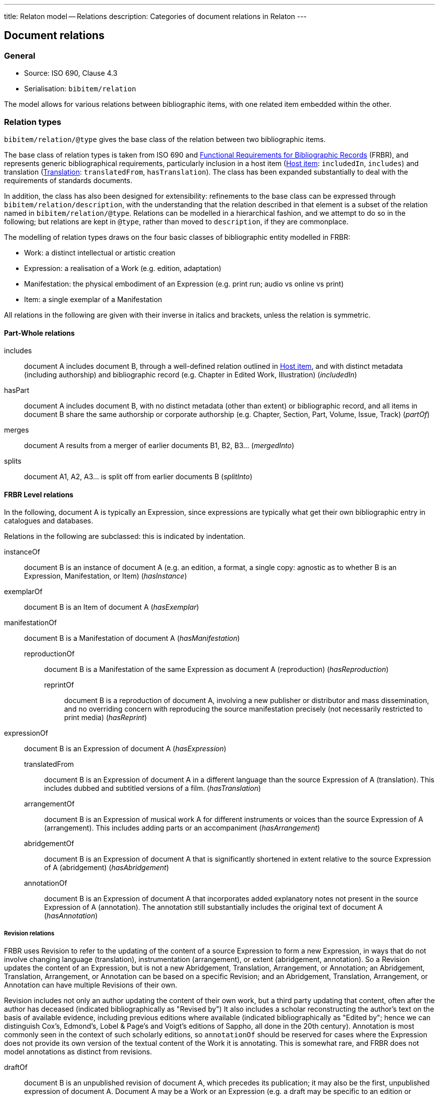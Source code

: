 ---
title: Relaton model -- Relations
description: Categories of document relations in Relaton
---

[[docrelations]]
== Document relations

=== General

* Source: ISO 690, Clause 4.3
* Serialisation: `bibitem/relation`

The model allows for various relations between bibliographic items,
with one related item embedded within the other.

=== Relation types

`bibitem/relation/@type` gives the base class of the relation
between two bibliographic items.

The base class of relation types is taken from ISO 690 and
https://www.ifla.org/publications/functional-requirements-for-bibliographic-records[Functional Requirements for Bibliographic Records] (FRBR),
and represents generic bibliographical requirements, particularly
inclusion in a host item (<<host-item>>: `includedIn`, `includes`)
and translation (<<translation>>: `translatedFrom`, `hasTranslation`).
The class has been expanded substantially to deal with the
requirements of standards documents.

In addition, the class has also been designed for extensibility:
refinements to the base class can be expressed through
`bibitem/relation/description`, with the understanding that the
relation described in that element is a subset of the relation
named in `bibitem/relation/@type`.
Relations can be modelled in a hierarchical fashion, and we attempt
to do so in the following; but relations are kept in `@type`, rather
than moved to `description`, if they are commonplace.

The modelling of relation types draws on the four basic classes of
bibliographic entity modelled in FRBR:

* Work: a distinct intellectual or artistic creation

* Expression: a realisation of a Work (e.g. edition, adaptation)

* Manifestation: the physical embodiment of an Expression (e.g.
print run; audio vs online vs print)

* Item: a single exemplar of a Manifestation

All relations in the following are given with their inverse in
italics and brackets, unless the relation is symmetric.

==== Part-Whole relations

includes:: document A includes document B, through a well-defined
relation outlined in <<host-item>>, and with distinct metadata
(including authorship) and bibliographic record (e.g. Chapter in
Edited Work, Illustration) (_includedIn_)

hasPart:: document A includes document B, with no distinct metadata
(other than extent) or bibliographic record, and all items in
document B share the same authorship or corporate authorship (e.g.
Chapter, Section, Part, Volume, Issue, Track) (_partOf_)

merges:: document A results from a merger of earlier documents B1,
B2, B3... (_mergedInto_)

splits:: document A1, A2, A3... is split off from earlier documents
B (_splitInto_)

==== FRBR Level relations

In the following, document A is typically an Expression, since
expressions are typically what get their own bibliographic entry in
catalogues and databases.

Relations in the following are subclassed: this is indicated by
indentation.

instanceOf:: document B is an instance of document A (e.g. an
edition, a format, a single copy: agnostic as to whether B is an
Expression, Manifestation, or Item) (_hasInstance_)

exemplarOf:: document B is an Item of document A (_hasExemplar_)


manifestationOf:: document B is a Manifestation of document A
(_hasManifestation_)

reproductionOf::: document B is a Manifestation of the same
Expression as document A (reproduction) (_hasReproduction_)

reprintOf:::: document B is a reproduction of document A, involving
a new publisher or distributor and mass dissemination, and no
overriding concern with reproducing the source manifestation
precisely (not necessarily restricted to print media) (_hasReprint_)


expressionOf:: document B is an Expression of document A (_hasExpression_)

translatedFrom::: document B is an Expression of document A in a
different language than the source Expression of A (translation).
This includes dubbed and subtitled versions of a film.
(_hasTranslation_)

arrangementOf::: document B is an Expression of musical work A for
different instruments or voices than the source Expression of A
(arrangement). This includes adding parts or an accompaniment
(_hasArrangement_)

abridgementOf::: document B is an Expression of document A that is
significantly shortened in extent relative to the source Expression
of A (abridgement) (_hasAbridgement_)

annotationOf::: document B is an Expression of document A that
incorporates added explanatory notes not present in the source
Expression of A (annotation). The annotation still substantially
includes the original text of document A (_hasAnnotation_)

===== Revision relations

FRBR uses Revision to refer to the updating of the content of a
source Expression to form a new Expression, in ways that do not
involve changing language (translation), instrumentation
(arrangement), or extent (abridgement, annotation). So a Revision
updates the content of an Expression, but is not a new Abridgement,
Translation, Arrangement, or Annotation; an Abridgement,
Translation, Arrangement, or Annotation can be based on a specific
Revision; and an Abridgement, Translation, Arrangement, or
Annotation can have multiple Revisions of their own.

Revision includes not only an author updating the content of their
own work, but a third party updating that content, often after the
author has deceased (indicated bibliographically as "Revised by") It
also includes a scholar reconstructing the author's text on the
basis of available evidence, including previous editions where
available (indicated bibliographically as "Edited by"; hence we can
distinguish Cox's, Edmond's, Lobel & Page's and Voigt's editions of
Sappho, all done in the 20th century). Annotation is most commonly
seen in the context of such scholarly editions, so `annotationOf`
should be reserved for cases where the Expression does not provide
its own version of the textual content of the Work it is annotating.
This is somewhat rare, and FRBR does not model annotations as
distinct from revisions.

draftOf:: document B is an unpublished revision of document A, which
precedes its publication; it may also be the first, unpublished
expression of document A. Document A may be a Work or an Expression
(e.g. a draft may be specific to an edition or translation)
(_hasDraft_)

editionOf:: document B is a published revision of document A, or the
first published Expression of document A. A is a Work, or else A is
an Expression with the same language, instrumentation, and
substantially the same extent as B (i.e. translations, arrangements,
abridgements, annotations can have editions; editions cannot have
editions). (_hasEdition_)

updates::: document B is an edition of the same Work as document A,
and is subsequent to document A; A is an Expression (_updatedBy_)

NOTE: Documents often have notions of corrections and other minor
adjustments to content, which are not modelled bibliographically as
distinct editions. This distinction or lack of distinction is
captured in Relaton through the `edition` element; the `hasEdition`
relation still applies to such minor variants of the text, whether
they are considered distinct editions or not.

==== Derived relations:

In the following, the two related items belong to distinct works,
but the creation of B is determined in some way by A.

derivedFrom:: document A is derived from document B; includes
classes not otherwise specified, such as parodies (_derives_)

describes::: document A is a description of document B
(_describedBy_)

catalogues::: document A is a catalogue including a description of
document B (_cataloguedBy_)

hasSuccessor::: document A is succeeded by document B in a sequence;
includes sequels, and continuations of journals (_successorOf_)

adapted::: document A is a reworking of document B to make it
suitable for a different audience (FRBR Adaptation: includes
paraphrase, free translation, musical variations) or medium (FRBR
Transformation: includes dramatisation, novelisation, versification,
screenplay) (_hasAdaptation_)

adoptedFrom::: document A is adopted by a standards organisation
from document B by a different organisation. (These are potentially
the same content, but they have institutional authorship and
application; this kind of appropriation of text is not
characteristic of literary works.) (_adoptedAs_)

reviewOf::: document A is a review of document B (_hasReview_)

commentaryOf::: document A is a commentary on document B, but does
not include substantial text from document B, unlike an annotation.
(This distinction is a judgement call; commentaries and annotations
are not discussed in FRBR, but see immediately below)
(_hasCommentary_)

The distinction between distinct works and expressions of the same
work is subtle, and can vary culturally. Its major consequence is
whether the creator of the derived work is considered a secondary
author, and the derived work is still attributed to the original
author (in which case it is an Expression), or a primary author,
supplanting the original author (in which case it is a new Work).
The differentiation made in FRBR (3.2.1) is:

____
For the purposes of this study variant texts incorporating revisions
or updates to an earlier text are viewed simply as expressions of
the same work (i.e., the variant texts are not viewed as separate
works). Similarly, abridgements or enlargements of an existing text,
or the addition of parts or an accompaniment to a musical
composition are considered to be different expressions of the same
work. Translations from one language to another, musical
transcriptions and arrangements, and dubbed or subtitled versions of
a film are also considered simply as different expressions of the
same original work.

By contrast, when the modification of a work involves a significant
degree of independent intellectual or artistic effort, the result is
viewed, for the purpose of this study, as a new work. Thus
paraphrases, rewritings, adaptations for children, parodies, musical
variations on a theme and free transcriptions of a musical
composition are considered to represent new works. Similarly,
adaptations of a work from one literary or art form to another
(e.g., dramatizations, adaptations from one medium of the graphic
arts to another, etc.) are considered to represent new works.
Abstracts, digests and summaries are also considered to represent
new works.
____

==== Other relations:

related:: document A is related to document B in an otherwise
unspecified fashion

complements:: document A is a complement or supplement of document B
(e.g. concordance, teacher's guide, gloss, addendum, appendix,
libretto, incidental music), and provides additional
or contextual information to help understand the document (_complementOf_)

obsoletes::: document A supersedes document B, being applicable or
valid in more or newer domains than document B (the two documents
are not necessarily Expressions of the same Work) (_obsoletedBy_)

cites:: document A cites document B (_isCitedIn_)

The following relations are treated as refinements, and are
expressed in `bibitem/relation/description`.  The refinements a
relation type can undergo are open-ended, and this list may be
expanded in the future to encourage interoperability.

updates:: document A updates document B (_updatedBy_)

corrects::: document A updates document B, and the change does not
affect the intended meaning (_correctedBy_)

amends::: document A updates document B, and the change is a minor
change to the intended meaning (_amendedBy_)

revises::: document A updates document B, and the change is a major
change to the intended meaning (_revisedBy_)

adoptedFrom:: document A is adopted from document B (_adoptedBy_)

identical::: document A is adopted from document B, without any
change

equivalent::: document A is adopted from document B, without any
significant textual change

nonequivalent::: document A is adopted from document B, and has been
altered textually significantly

reproductionOf/hasReproduction::

facsimile::: document A is a reproduction of two-dimensional
document B (e.g. book, manuscript), which prioritises visual
accuracy

replica::: document A is a reproduction of three-dimensional or
pictorial document B (e.g. sculpture, oil painting), which
prioritises visual and tactile accuracy

==== Comparison with other bibliographic relations lists

The Relaton relations are compared with those in

* https://www.ifla.org/publications/functional-requirements-for-bibliographic-records[FRBR]
* http://id.loc.gov/ontologies/bibframe-category.html[BIBFRAME]
* https://www.dublincore.org/specifications/bibo/bibo/bibo.rdf.xml[BIBO], and
* https://www.dublincore.org/specifications/dublin-core/dcmi-terms/[Dublin Core].

(The directionality of corresponding relations is ignored.)

.Comparing Relaton bibliographic relations with other related schemes
|===
|Relaton |FRBR |BIBFRAME |BIBO |Dublin Core

|includes         |hasPart (independent)                                     |*partOf, hasSeries, hasSubseries*                 |                                                                           |hasPart
|hasPart          |hasPart (dependent)                                       |partOf                                            |                                                                           |hasPart
|splits           |is a reconfiguration of (Item only)                       |*splitInto, separatedFrom* | |
|merges           |is a reconfiguration of (Item only)                       |*mergerOf, absorbed* | |
|instanceOf       | | | |
|exemplarOf       |is exemplified by                                         |itemOf | |
|manifestationOf  |is embodied in                                            |instanceOf                                        |                                                                           |hasFormat
|reproductionOf   |*is a reproduction of, is an alternate to*                |reproductionOf                                    |reproducedIn |
|reprintOf        |is a reproduction of | | |
|expressionOf     |is realised through                                       |expressionOf                                      |                                                                           |hasVersion
|expressionOf (as catchall)  |                                               |                                                  |*transcriptOf* |
|translatedFrom   |is a translation of                                       |translationOf                                     |translationOf |
|arrangementOf    |is an arrangement of | | |
|abridgementOf    |is an abridgement of | |  |
|annotationOf | | |  |
|draftOf          |is a revision of | |  |
|editionOf        |is a revision of | |  |
|updates          |is a revision of | |  |
|derivedFrom      |                                                          |*derivativeOf, originalVersion*                   |                                                                           |source
|derivedFrom (as catchall) |*is a summary of, is an imitation of*            |                                                  | |
|describedBy      |                                                          |                                                  |annotates                                                                  |*description, abstract, tableOfContents*
|hasSuccessor     |is a successor to                                         |*precededBy, continues, continuesInPart* | |
|adaptedFrom      |*is an adaptation of, is a transformation of* | | |
|adoptedFrom | | | |
|reviewOf         |                                                          |                                                  |reviewOf |
|commentaryOf | | |  |
|related          |                                                          |relatedTo                                         |                                                                           |relation
|related (as catchall)          |                                            |*dataSource*                                      |                                                                           |*conformsTo*
|complements      |*complements, supplements*                                |*accompanies, supplementTo, indexOf, findingAidOf*   |                                                                        |requires
|supersedes       |                                                          |replacementOf                                     |*affirmedBy (legal), reversedBy (legal), subsequentLegalDecision (legal)*  |replaces
|cites            |                                                          |references                                        |cites                                                                      |references
|===

NOTE: *Bolded* entries indicate non-identical matches where the
meaning of mapped values differ. Some may represent one-to-many or
partial matches.

=== Localities

The relation between two bibliographic items may not apply to either
the first ("source") item, or the second ("target") item, in their
entirety. For that reason, the relation may also specify one more
more localities in the target item (`localityStack`), and one or
more localities in the source item (`sourceLocalityStack`), as
constraining the relation.

For example, the following expresses that Chapter 3 of the first
edition of _Telescopy_ has been superseded by Chapters 4 and 7 of
the second edition.

[source,xml]
----
<bibitem type="book">
  <title>Telescopy</title>
  <edition>1</edition>
  <relation type="obsoletedBy">
    <bibitem type="book">
      <title>Telescopy</title>
      <edition>2</edition>
    </bibitem>
    <sourceLocalityStack>
      <sourceLocality type="chapter">
        <referenceFrom>3</referenceFrom>
      </sourceLocality>
    </sourceLocalityStack>
    <localityStack>
      <locality type="chapter">
        <referenceFrom>4</referenceFrom>
      </locality>
      <locality type="chapter">
        <referenceFrom>7</referenceFrom>
      </locality>
    </localityStack>
  </relation>
</bibitem>
----


[[host-item]]
=== Host item

Of the bibliographic types identified in <<bibtype>>,
`incollection`, `inproceedings`, and `inbook` are all inherently
related to a host item. Other types also potentially involve
relations with host items; for example, the relation between a
record track and a record, or a broadcast segment and a broadcast
show. The relation between host item and contained item is modelled
through `includedIn` or `partOf`, depending on whether all included
items share authorship or corporate authorship.

The relation between any two items optionally includes a locality
element, which indicates which part of the first item is related to
the second. (For example, which part of the first item is superseded
by the second.) The locality in the relation element can be used
with "includedIn" relations, to indicate the extent of the contained
item within the host item; but for consistency, it is preferable to
use the `extent` element in the contained item, which has the same
meaning.

The expected relations between host and contained items are as follows:

|===
|Host |Contained |Relation

|book, booklet, manual, techreport
|incollection (if has its own title—autonomous item)
|includedIn

|book, booklet, manual, techreport
|inbook (if it does not have its own title, e.g. numbered chapter, page span)
|partOf

|journal
|article
|includedIn

|proceedings, conference
|inproceedings
|includedIn

|thesis, standard, patent
|inbook
|partOf

|map
|map
|partOf (atlas) or includedIn (collection)

|electronic resource
|electronic resource
|partOf (multipart work) or includedIn (collection)

|broadcast
|broadcast (treated as same corporate author)
|partOf

|music
|music (typically involves same author)
|partOf

|graphic work
|graphic work
|partOf (multipart work) or includedIn (collection)

|film
|film (typically involves same author)
|partOf

|video
|video (typically involves same author)
|partOf

|===

In general: text-based resources have components that can be
considered a different kind of resource; components of non-textual
resources are considered to be of the same type as their host.


====
Ramsey, J. K., & McGrew, W. C. (2005). Object play in great apes: Studies in nature and captivity.
In A. D. Pellegrini & P. K. Smith (Eds.), _The nature of play: Great apes and humans_
(pp. 89-112). New York, NY: Guilford Press.

[source,xml]
--
<bibitem type="incollection">
  <title>Object play in great apes: Studies in nature and captivity</title>
  <date type="published"><on>2005</on></date>
  <contributor>
    <role type="author"/>
    <person>
      <name>
        <surname>Ramsey</surname>
        <formatted-initials>J. K.</formatted-initials>
      </name>
    </person>
  </contributor>
  <contributor>
    <role type="author"/>
    <person>
      <name>
        <surname>McGrew</surname>
        <formatted-initials>W. C.</formatted-initials>
      </name>
    </person>
  </contributor>
  <relation type="includedIn">
    <bibitem>
      <title>The nature of play: Great apes and humans</title>
      <contributor>
        <role type="editor"/>
        <person>
          <name>
            <surname>Pellegrini</surname>
            <formatted-initials>A. D.</formatted-initials>
          </name>
        </person>
      </contributor>
      <contributor>
        <role type="editor"/>
        <person>
          <name>
            <surname>Smith</surname>
            <formatted-initials>P. K.</formatted-initials>
          </name>
        </person>
      </contributor>
      <contributor>
        <role type="publisher"/>
        <organization>
          <name>Guilford Press</name>
        </organization>
      </contributor>
      <place>New York, NY</place>
    </bibitem>
  </relation>
  <extent type="page">
    <referenceFrom>89</referenceFrom>
    <referenceTo>112</referenceTo>
  </extent>
</bibitem>
--
====

====
Sigur Rós.
Untitled [Vaka]. In: _( )_ [compact disc]. Track 1.
Mosfellsbær: Sundlaugin, 2002.

[source,xml]
--
<bibitem type="music">
  <title>Untitled</title>
  <title type="unofficial">Vaka</title>
  <date type="published"><on>2002</on></date>
  <contributor>
    <role type="author">composer</role>
    <organization><name>Sigur Rós</name></organization>
  </contributor>
  <medium>
    <form>compact disc</form>
  </medium>
  <relation type="partOf">
    <bibitem>
      <title>( )</title>
      <contributor>
        <role type="author">composer</role>
        <organization><name>Sigur Rós</name></organization>
      </contributor>
      <contributor>
        <role type="publisher"/>
        <organization><name>Sundlaugin</name></organization>
      </contributor>
      <place>Mosfellsbær, Iceland</place>
    </bibitem>
  </relation>
  <extent type="track">
    <referenceFrom>1</referenceFrom>
  </extent>
</bibitem>
--
====

[[translation]]
=== Translation

Translations are items derived from an item in a different language.
Typically in bibliographies, the details of the source item are not
provided for a translation, outside of the original author, and
possibly the date of publication and the source language title of
the original title.

If the information about the source item is limited to these, no
relation need be invoked in the title:

* the source title can be modelled as an original title variant
(<<alt-title>>);

* the author differentiated from the translator as creators
(<<creator-selection>>); and

* the date of authorship differentiated from the date of translation
(<<date>>: `date[@type="created"]` vs `date[@type="adapted"]`).

However, if any further details of the source item need to be
provided (e.g.  source language: ISO 690, Clause 4.11), they should
be modelled through an overt relationship between the source item
and the translation.

====
PRUS, Bolesław. 1912 [1895–1896]. _La Faraono_ [Faraon]. Translated
by Kabe (pseud. of Kazimierz BEIN). 2nd revised edition.
Paris: Hachette.

Single work representation:
[source,xml]
--
<bibitem type="book">
  <title lang="eo">La Faraono</title>
  <title type="original" lang="pl">Faraon</title>
  <date type="created"><from>1895</from><to>1896</to></date>
  <date type="adapted"><on>1907</on></date>
  <date type="published"><on>1912</on></date>
  <contributor>
    <role type="author"/>
    <person>
      <name>
        <surname>Prus</surname>
        <forename>Bolesław</forename>
      </name>
    </person>
  </contributor>
  <contributor>
    <role type="translator"/>
    <person>
      <name>
        <completename>Kabe</completename>
        <note>pseud. of Kazimierz Bein</note>
      </name>
    </person>
  </contributor>
  <contributor>
    <role type="publisher"/>
    <organization>
      <name>Hachette</name>
    </organization>
  </contributor>
  <edition>2nd revised edition</edition>
  <language>eo</language>
  <place>Paris</place>
</bibitem>
--

Related work representation:
[source,xml]
--
<bibitem type="book">
  <title lang="eo">La Faraono</title>
  <date type="adapted"><on>1907</on></date>
  <date type="published"><on>1912</on></date>
  <contributor>
    <role type="author"/>
    <person>
      <name>
        <surname>Prus</surname>
        <forename>Bolesław</forename>
      </name>
    </person>
  </contributor>
  <contributor>
    <role type="translator"/>
    <person>
      <name>
        <completename>Kabe</completename>
        <note>pseud. of Kazimierz Bein</note>
      </name>
    </person>
  </contributor>
  <contributor>
    <role type="publisher"/>
    <organization>
      <name>Hachette</name>
    </organization>
  </contributor>
  <edition>2nd revised edition</edition>
  <language>eo</language>
  <relation type="translatedFrom">
    <title type="original" lang="pl">Faraon</title>
    <date type="created"><from>1894</from><to>1895</to></date>
    <date type="published"><from>1895</from><to>1896</to></date>
    <contributor>
     <role type="author"/>
     <person>
       <name>
         <surname>Prus</surname>
         <forename>Bolesław</forename>
       </name>
     </person>
    </contributor>
    <contributor>
      <role type="publisher"/>
      <organization>
        <name>Tygodnik Ilustrowany</name>
      </organization>
    </contributor>
    <language>pl</language>
    <place>Warsaw</place>
  </relation>
  <place>Paris</place>
</bibitem>
--
====

====
Demosthenes. _Speeches 50-59_. Translated from the Greek by
Victor BERS. Austin: University of Texas Press, 2003.

[source,xml]
--
<bibitem type="book">
  <title>Speeches 50-59</title>
  <date type="published"><on>2003</on></date>
  <contributor>
    <role type="author"/>
    <person>
      <name>
        <completename>Demosthenes</completename>
      </name>
    </person>
  </contributor>
  <contributor>
    <role type="translator"/>
    <person>
      <name>
        <surname>Bers</surname>
        <formatted-initials>Victor</formatted-initials>
      </name>
    </person>
  </contributor>
  <contributor>
    <role type="publisher"/>
    <organization>
      <name>University of Texas Press</name>
    </organization>
  </contributor>
  <language>en</language>
  <relation type="translatedFrom">
    <bibitem>
      <title>Speeches 50-59</title>
      <language>grc</language>
    </bibitem>
  </relation>
  <place>Austin</place>
</bibitem>
--
====

